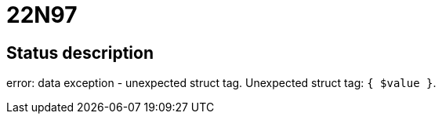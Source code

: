 = 22N97

== Status description
error: data exception - unexpected struct tag. Unexpected struct tag: `{ $value }`.
